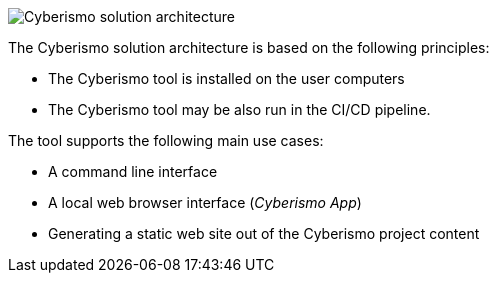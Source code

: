 image::cyberismo-architecture-website.svg[Cyberismo solution architecture]

The Cyberismo solution architecture is based on the following principles:

* The Cyberismo tool is installed on the user computers
* The Cyberismo tool may be also run in the CI/CD pipeline.

The tool supports the following main use cases:

* A command line interface
* A local web browser interface (_Cyberismo App_)
* Generating a static web site out of the Cyberismo project content
